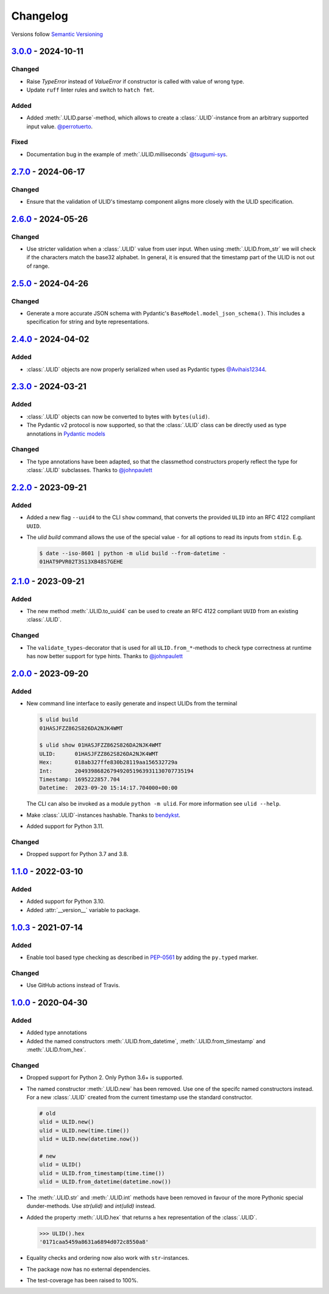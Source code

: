 .. _changelog:

Changelog
=========

Versions follow `Semantic Versioning <http://www.semver.org>`_

`3.0.0`_ - 2024-10-11
---------------------
Changed
~~~~~~~
* Raise `TypeError` instead of `ValueError` if constructor is called with value of wrong type.
* Update ``ruff`` linter rules and switch to ``hatch fmt``.

Added
~~~~~
* Added :meth:`.ULID.parse`-method, which allows to create a :class:`.ULID`-instance from an
  arbitrary supported input value. `@perrotuerto <https://github.com/perrotuerto>`_.

Fixed
~~~~~
* Documentation bug in the example of :meth:`.ULID.milliseconds` `@tsugumi-sys <https://github.com/tsugumi-sys>`_.


`2.7.0`_ - 2024-06-17
---------------------
Changed
~~~~~~~
* Ensure that the validation of ULID's timestamp component aligns more closely with
  the ULID specification.

`2.6.0`_ - 2024-05-26
---------------------
Changed
~~~~~~~
* Use stricter validation when a :class:`.ULID` value from user input. When using
  :meth:`.ULID.from_str` we will check if the characters match the base32 alphabet. In general,
  it is ensured that the timestamp part of the ULID is not out of range.

`2.5.0`_ - 2024-04-26
---------------------
Changed
~~~~~~~
* Generate a more accurate JSON schema with Pydantic's ``BaseModel.model_json_schema()``. This
  includes a specification for string and byte representations.

`2.4.0`_ - 2024-04-02
---------------------
Added
~~~~~
* :class:`.ULID` objects are now properly serialized when used as Pydantic types `@Avihais12344 <https://github.com/Avihais12344>`_.


`2.3.0`_ - 2024-03-21
---------------------
Added
~~~~~
* :class:`.ULID` objects can now be converted to bytes with ``bytes(ulid)``.
* The Pydantic v2 protocol is now supported, so that the :class:`.ULID` class can be directly used
  as type annotations in `Pydantic models <https://docs.pydantic.dev/latest/concepts/models/#basic-model-usage>`_

Changed
~~~~~~~
* The type annotations have been adapted, so that the classmethod constructors properly reflect the
  type for :class:`.ULID` subclasses. Thanks to `@johnpaulett <https://github.com/johnpaulett>`_


`2.2.0`_ - 2023-09-21
---------------------
Added
~~~~~
* Added a new flag ``--uuid4`` to the CLI ``show`` command, that converts the provided ``ULID``
  into an RFC 4122 compliant ``UUID``.
* The `ulid build` command allows the use of the special value ``-`` for all options to read its
  inputs from ``stdin``. E.g.

  .. code-block:: bash

    $ date --iso-8601 | python -m ulid build --from-datetime -
    01HAT9PVR02T3S13XB48S7GEHE

`2.1.0`_ - 2023-09-21
---------------------
Added
~~~~~
* The new method :meth:`.ULID.to_uuid4` can be used to create an RFC 4122 compliant ``UUID`` from
  an existing :class:`.ULID`.

Changed
~~~~~~~
* The ``validate_types``-decorator that is used for all ``ULID.from_*``-methods to check type
  correctness at runtime has now better support for type hints.
  Thanks to `@johnpaulett <https://github.com/johnpaulett>`_


`2.0.0`_ - 2023-09-20
---------------------
Added
~~~~~
* New command line interface to easily generate and inspect ULIDs from the terminal

  .. code-block:: bash

    $ ulid build
    01HASJFZZ862S826DA2NJK4WMT

    $ ulid show 01HASJFZZ862S826DA2NJK4WMT
    ULID:      01HASJFZZ862S826DA2NJK4WMT
    Hex:       018ab327ffe830b28119aa156532729a
    Int:       2049398682679492051963931130707735194
    Timestamp: 1695222857.704
    Datetime:  2023-09-20 15:14:17.704000+00:00

  The CLI can also be invoked as a module ``python -m ulid``.
  For more information see ``ulid --help``.

* Make :class:`.ULID`-instances hashable. Thanks to `bendykst <https://github.com/bendykst>`_.
* Added support for Python 3.11.


Changed
~~~~~~~
* Dropped support for Python 3.7 and 3.8.


`1.1.0`_ - 2022-03-10
---------------------
Added
~~~~~
* Added support for Python 3.10.
* Added :attr:`__version__` variable to package.


`1.0.3`_ - 2021-07-14
---------------------
Added
~~~~~
* Enable tool based type checking as described in `PEP-0561`_ by adding the ``py.typed`` marker.

Changed
~~~~~~~
* Use GitHub actions instead of Travis.


`1.0.0`_ - 2020-04-30
---------------------
Added
~~~~~
* Added type annotations
* Added the named constructors :meth:`.ULID.from_datetime`, :meth:`.ULID.from_timestamp` and
  :meth:`.ULID.from_hex`.

Changed
~~~~~~~
* Dropped support for Python 2. Only Python 3.6+ is supported.
* The named constructor :meth:`.ULID.new` has been removed. Use one of the specifc named
  constructors instead. For a new :class:`.ULID` created from the current timestamp use the
  standard constructor.

  .. code-block:: python

    # old
    ulid = ULID.new()
    ulid = ULID.new(time.time())
    ulid = ULID.new(datetime.now())

    # new
    ulid = ULID()
    ulid = ULID.from_timestamp(time.time())
    ulid = ULID.from_datetime(datetime.now())

* The :meth:`.ULID.str` and :meth:`.ULID.int` methods have been removed in favour of the more
  Pythonic special dunder-methods. Use `str(ulid)` and `int(ulid)` instead.
* Added the property :meth:`.ULID.hex` that returns a hex representation of the :class:`.ULID`.

  .. code-block:: python

    >>> ULID().hex
    '0171caa5459a8631a6894d072c8550a8'

* Equality checks and ordering now also work with ``str``-instances.
* The package now has no external dependencies.
* The test-coverage has been raised to 100%.

.. _3.0.0: https://github.com/mdomke/python-ulid/compare/2.7.0...3.0.0
.. _2.7.0: https://github.com/mdomke/python-ulid/compare/2.6.0...2.7.0
.. _2.6.0: https://github.com/mdomke/python-ulid/compare/2.5.0...2.6.0
.. _2.5.0: https://github.com/mdomke/python-ulid/compare/2.4.0...2.5.0
.. _2.4.0: https://github.com/mdomke/python-ulid/compare/2.3.0...2.4.0
.. _2.3.0: https://github.com/mdomke/python-ulid/compare/2.2.0...2.3.0
.. _2.2.0: https://github.com/mdomke/python-ulid/compare/2.1.0...2.2.0
.. _2.1.0: https://github.com/mdomke/python-ulid/compare/2.0.0...2.1.0
.. _2.0.0: https://github.com/mdomke/python-ulid/compare/1.1.0...2.0.0
.. _1.1.0: https://github.com/mdomke/python-ulid/compare/1.0.3...1.1.0
.. _1.0.3: https://github.com/mdomke/python-ulid/compare/1.0.2...1.0.3
.. _1.0.0: https://github.com/mdomke/python-ulid/compare/0.2.0...1.0.0

.. _PEP-0561: https://www.python.org/dev/peps/pep-0561/#packaging-type-information
